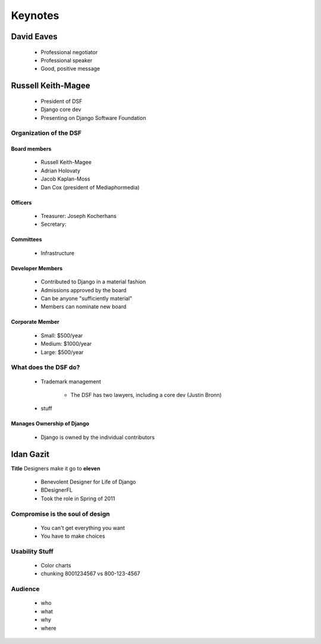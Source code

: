 ========
Keynotes
========

David Eaves
===========

    * Professional negotiator
    * Professional speaker
    * Good, positive message

Russell Keith-Magee
======================

    * President of DSF
    * Django core dev
    * Presenting on Django Software Foundation
    
Organization of the DSF
------------------------

Board members
~~~~~~~~~~~~~

 * Russell Keith-Magee
 * Adrian Holovaty
 * Jacob Kaplan-Moss
 * Dan Cox (president of Mediaphormedia)

Officers
~~~~~~~~~~~~~

 * Treasurer: Joseph Kocherhans
 * Secretary: 
 
Committees
~~~~~~~~~~~~~

 * Infrastructure
 
Developer Members
~~~~~~~~~~~~~~~~~~~~~~~~~~

 * Contributed to Django in a material fashion
 * Admissions approved by the board
 * Can be anyone "sufficiently material"
 * Members can nominate new board
 
Corporate Member
~~~~~~~~~~~~~~~~~~~~~~~~~~

 * Small: $500/year
 * Medium: $1000/year
 * Large: $500/year  
 
What does the DSF do?
---------------------

 * Trademark management
 
    * The DSF has two lawyers, including a core dev (Justin Bronn) 
 
 * stuff
 
Manages Ownership of Django
~~~~~~~~~~~~~~~~~~~~~~~~~~~~~~~~~~~~~~~
 
 * Django is owned by the individual contributors
 
Idan Gazit
==========

**Title** Designers make it go to **eleven**

 * Benevolent Designer for Life of Django
 * BDesignerFL
 * Took the role in Spring of 2011

Compromise is the soul of design
--------------------------------------------
 
 * You can't get everything you want
 * You have to make choices

Usability Stuff
------------------

 * Color charts
 * chunking 8001234567 vs 800-123-4567

Audience
--------

 * who
 * what
 * why
 * where